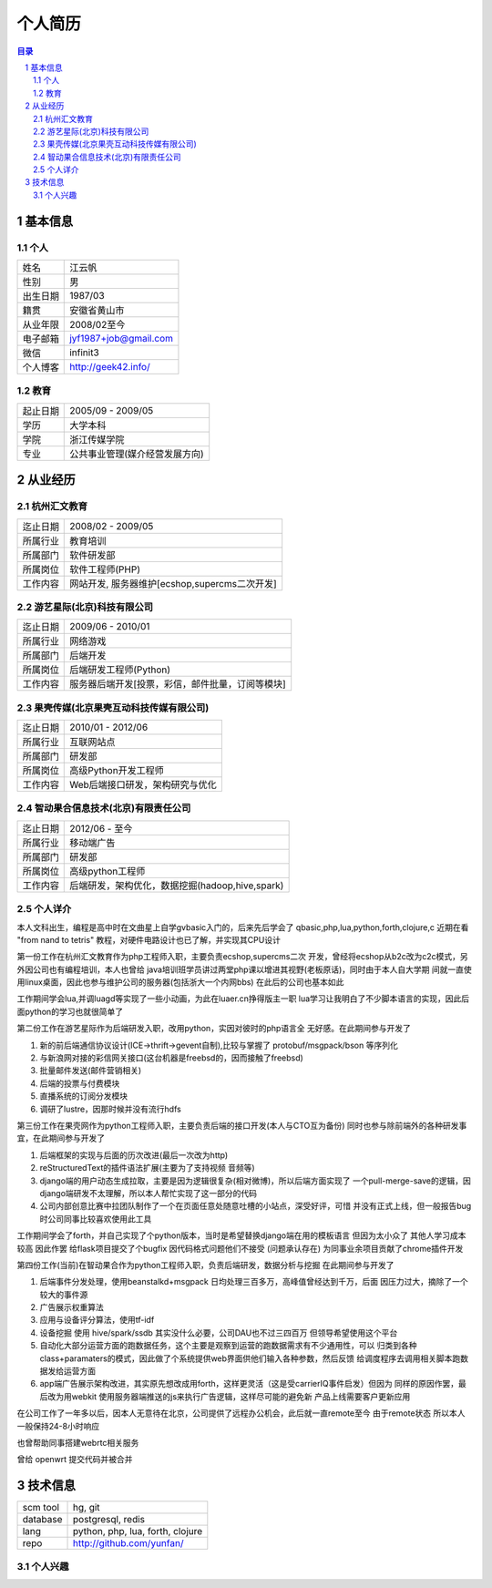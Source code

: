 =================
个人简历
=================

.. contents:: 目录
.. sectnum::


基本信息
===========

个人
---------

==============  ===========================
  姓名            江云帆
  性别            男
  出生日期        1987/03
  籍贯            安徽省黄山市
  从业年限        2008/02至今
  电子邮箱        jyf1987+job@gmail.com
  微信             infinit3
  个人博客        http://geek42.info/
==============  ===========================

教育
---------

==============  =====================================
  起止日期        2005/09 - 2009/05
  学历            大学本科
  学院            浙江传媒学院
  专业            公共事业管理(媒介经营发展方向)
==============  =====================================

从业经历
==================

杭州汇文教育
--------------

==============  ====================================================
  迄止日期        2008/02 - 2009/05
  所属行业        教育培训
  所属部门        软件研发部
  所属岗位        软件工程师(PHP)
  工作内容        网站开发, 服务器维护[ecshop,supercms二次开发]
==============  ====================================================

游艺星际(北京)科技有限公司
-----------------------------

==============  ====================================================
  迄止日期        2009/06 - 2010/01
  所属行业        网络游戏
  所属部门        后端开发
  所属岗位        后端研发工程师(Python)
  工作内容        服务器后端开发[投票，彩信，邮件批量，订阅等模块]
==============  ====================================================

果壳传媒(北京果壳互动科技传媒有限公司)
-----------------------------------------

==============  ====================================================
  迄止日期        2010/01 - 2012/06
  所属行业        互联网站点
  所属部门        研发部
  所属岗位        高级Python开发工程师
  工作内容        Web后端接口研发，架构研究与优化
==============  ====================================================

智动果合信息技术(北京)有限责任公司
---------------------------------------

==============  ====================================================
  迄止日期        2012/06 - 至今
  所属行业        移动端广告
  所属部门        研发部
  所属岗位        高级python工程师
  工作内容        后端研发，架构优化，数据挖掘(hadoop,hive,spark)
==============  ====================================================

个人详介
---------------

本人文科出生，编程是高中时在文曲星上自学gvbasic入门的，后来先后学会了
qbasic,php,lua,python,forth,clojure,c 近期在看 "from nand to tetris"
教程，对硬件电路设计也已了解，并实现其CPU设计

第一份工作在杭州汇文教育作为php工程师入职，主要负责ecshop,supercms二次
开发，曾经将ecshop从b2c改为c2c模式，另外因公司也有编程培训，本人也曾给
java培训班学员讲过两堂php课以增进其视野(老板原话)，同时由于本人自大学期
间就一直使用linux桌面，因此也参与维护公司的服务器(包括浙大一个内网bbs)
在此后的公司也基本如此

工作期间学会lua,并调luagd等实现了一些小动画，为此在luaer.cn挣得版主一职
lua学习让我明白了不少脚本语言的实现，因此后面python的学习也就很简单了

第二份工作在游艺星际作为后端研发入职，改用python，实因对彼时的php语言全
无好感。在此期间参与开发了

#. 新的前后端通信协议设计(ICE->thrift->gevent自制),比较与掌握了 protobuf/msgpack/bson 等序列化
#. 与新浪网对接的彩信网关接口(这台机器是freebsd的，因而接触了freebsd)
#. 批量邮件发送(邮件营销相关)
#. 后端的投票与付费模块
#. 直播系统的订阅分发模块
#. 调研了lustre，因那时候并没有流行hdfs

第三份工作在果壳网作为python工程师入职，主要负责后端的接口开发(本人与CTO互为备份)
同时也参与除前端外的各种研发事宜，在此期间参与开发了

#. 后端框架的实现与后面的历次改进(最后一次改为http)
#. reStructuredText的插件语法扩展(主要为了支持视频 音频等)
#. django端的用户动态生成拉取，主要是因为逻辑很复杂(相对微博)，所以后端方面实现了
   一个pull-merge-save的逻辑，因django端研发不太理解，所以本人帮忙实现了这一部分的代码
#. 公司内部创意比赛中拉团队制作了一个在页面任意处随意吐槽的小站点，深受好评，可惜
   并没有正式上线，但一般报告bug时公司同事比较喜欢使用此工具

工作期间学会了forth，并自己实现了个python版本，当时是希望替换django端在用的模板语言
但因为太小众了 其他人学习成本较高 因此作罢
给flask项目提交了个bugfix 因代码格式问题他们不接受 (问题承认存在)
为同事业余项目贡献了chrome插件开发

第四份工作(当前)在智动果合作为python工程师入职，负责后端研发，数据分析与挖掘
在此期间参与开发了

#. 后端事件分发处理，使用beanstalkd+msgpack 日均处理三百多万，高峰值曾经达到千万，后面
   因压力过大，摘除了一个较大的事件源
#. 广告展示权重算法
#. 应用与设备评分算法，使用tf-idf
#. 设备挖掘 使用 hive/spark/ssdb 其实没什么必要，公司DAU也不过三四百万 但领导希望使用这个平台
#. 自动化大部分运营方面的跑数据任务，这个主要是观察到运营的跑数据需求有不少通用性，可以
   归类到各种class+paramaters的模式，因此做了个系统提供web界面供他们输入各种参数，然后反馈
   给调度程序去调用相关脚本跑数据发给运营方面
#. app端广告展示架构改进，其实原先想改成用forth，这样更灵活（这是受carrierIQ事件启发）但因为
   同样的原因作罢，最后改为用webkit 使用服务器端推送的js来执行广告逻辑，这样尽可能的避免新
   产品上线需要客户更新应用

在公司工作了一年多以后，因本人无意待在北京，公司提供了远程办公机会，此后就一直remote至今
由于remote状态 所以本人一般保持24-8小时响应

也曾帮助同事搭建webrtc相关服务

曾给 openwrt 提交代码并被合并

技术信息
==========

==============  ============================================================
  scm tool       hg, git
  database       postgresql, redis
  lang           python, php, lua, forth, clojure
  repo           http://github.com/yunfan/
==============  ============================================================

个人兴趣
-----------

.. image:: i.jpg


